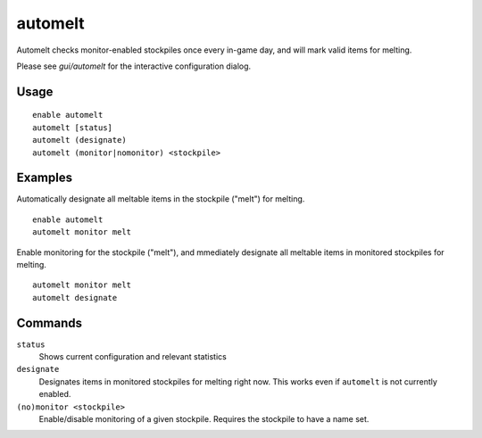 automelt
========

.. dfhack-tool::
    :summary: Quickly designate items to be melted.
    :tags: untested fort productivity items stockpiles
    :no-command:

Automelt checks monitor-enabled stockpiles once every in-game day, and will mark valid items for melting.

Please see `gui/automelt` for the interactive configuration dialog.

Usage
-----

::

    enable automelt
    automelt [status]
    automelt (designate)
    automelt (monitor|nomonitor) <stockpile>

Examples
--------

Automatically designate all meltable items in the stockpile ("melt") for melting. ::

    enable automelt
    automelt monitor melt

Enable monitoring for the stockpile ("melt"), and mmediately designate all meltable items in monitored stockpiles for melting. ::

    automelt monitor melt
    automelt designate

Commands
--------

``status``
    Shows current configuration and relevant statistics

``designate``
    Designates items in monitored stockpiles for melting right now. This works even if ``automelt`` is not currently enabled.

``(no)monitor <stockpile>``
    Enable/disable monitoring of a given stockpile. Requires the stockpile to have a name set.
